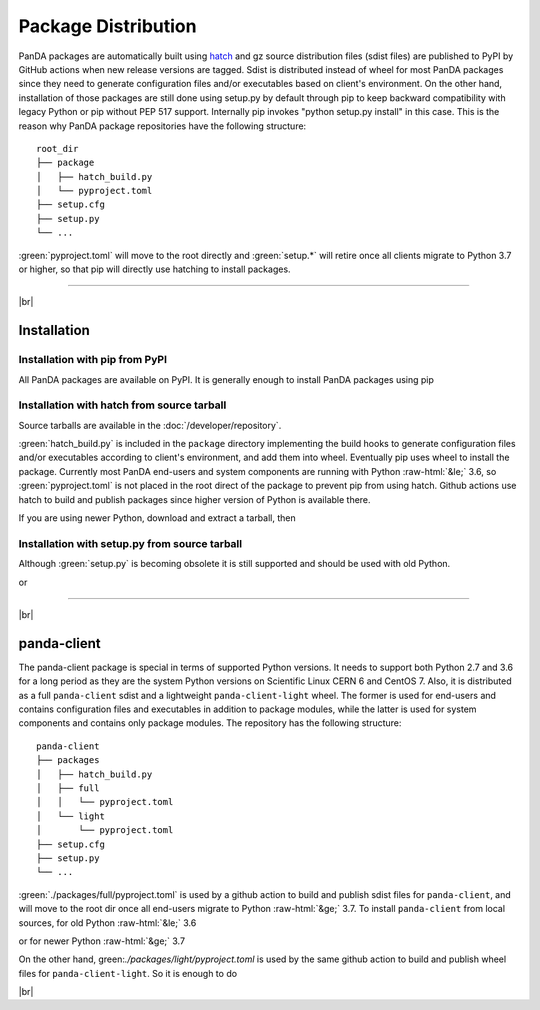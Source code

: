 ================================
Package Distribution
================================

PanDA packages are automatically built using `hatch <https://hatch.pypa.io/latest/>`_
and gz source distribution files (sdist files) are published to PyPI by GitHub actions
when new release versions are tagged.
Sdist is distributed instead of wheel for most PanDA packages since they need to generate
configuration files and/or executables based on client's environment.
On the other hand, installation of those packages are still done using setup.py by default through pip
to keep backward compatibility with legacy Python or pip without PEP 517 support.
Internally pip invokes "python setup.py install" in this case. This is the reason
why PanDA package repositories have the following structure:

::

    root_dir
    ├── package
    │   ├── hatch_build.py
    │   └── pyproject.toml
    ├── setup.cfg
    ├── setup.py
    └── ...


:green:`pyproject.toml` will move to the root directly and :green:`setup.*` will retire once all clients migrate to
Python 3.7 or higher, so that pip will directly use hatching to install packages.

------

|br|

Installation
^^^^^^^^^^^^^^^^^^^

Installation with pip from PyPI
++++++++++++++++++++++++++++++++++
All PanDA packages are available on PyPI. It is generally enough to install PanDA packages using pip

.. prompt:: bash

  pip install <package_name>


Installation with hatch from source tarball
+++++++++++++++++++++++++++++++++++++++++++++

Source tarballs are available in the :doc:`/developer/repository`.

:green:`hatch_build.py` is included in the ``package`` directory implementing the build hooks to generate
configuration files and/or executables according to client's environment, and add them into wheel.
Eventually pip uses wheel to install the package.
Currently most PanDA end-users and system components are running with Python :raw-html:`&le;` 3.6,
so :green:`pyproject.toml` is not placed in the root direct of the package to prevent pip from using hatch.
Github actions use hatch to build and publish packages since higher version of Python is available there.

If you are using newer Python, download and extract a tarball, then

.. prompt:: bash

  cd root_dir/package
  pip install .


Installation with setup.py from source tarball
++++++++++++++++++++++++++++++++++++++++++++++++

Although :green:`setup.py` is becoming obsolete it is still supported and should be used with old Python.

.. prompt:: bash

  cd root_dir
  python setup.py install

or

.. prompt:: bash

  cd root_dir
  pip install .


------

|br|

panda-client
^^^^^^^^^^^^^^^^^^^

The panda-client package is special in terms of supported Python versions. It needs to support both Python 2.7
and 3.6 for a long period as they are the system Python versions on Scientific Linux CERN 6 and CentOS 7.
Also, it is distributed as a full ``panda-client`` sdist and a lightweight ``panda-client-light`` wheel.
The former is used for end-users and contains configuration files and executables in addition to package
modules, while the latter is used for system components and contains only package modules.
The repository has the following structure:

::

    panda-client
    ├── packages
    │   ├── hatch_build.py
    │   ├── full
    │   │   └── pyproject.toml
    │   └── light
    │       └── pyproject.toml
    ├── setup.cfg
    ├── setup.py
    └── ...


:green:`./packages/full/pyproject.toml` is used by a github action to build and publish sdist files for
``panda-client``, and will move to the root dir once all end-users migrate to Python :raw-html:`&ge;` 3.7.
To install ``panda-client`` from local sources, for old Python :raw-html:`&le;` 3.6

.. prompt:: bash

  python setup.py install

or for newer Python :raw-html:`&ge;` 3.7

.. prompt:: bash

  cd packages/full
  pip install .

On the other hand, green:`./packages/light/pyproject.toml` is used by the same github action to build
and publish wheel files for ``panda-client-light``. So it is enough to do

.. prompt:: bash

  pip install panda-client-light

|br|
